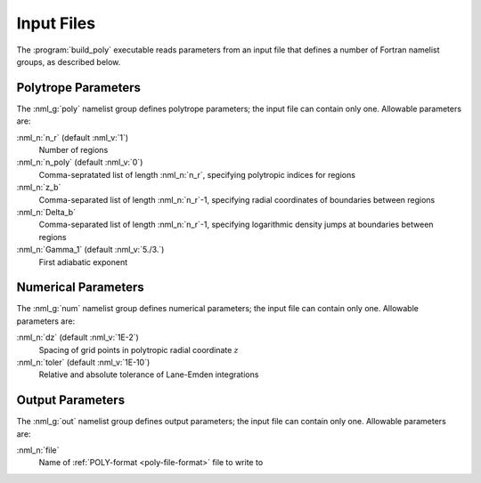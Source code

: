 .. _build-poly-input:

Input Files
===========

The :program:`build_poly` executable reads parameters from an input
file that defines a number of Fortran namelist groups, as described
below.

Polytrope Parameters
--------------------

The :nml_g:`poly` namelist group defines polytrope parameters; the
input file can contain only one. Allowable parameters are:

:nml_n:`n_r` (default :nml_v:`1`)
  Number of regions

:nml_n:`n_poly` (default :nml_v:`0`)
  Comma-sepratated list of length :nml_n:`n_r`, specifying polytropic indices for regions

:nml_n:`z_b`
  Comma-separated list of length :nml_n:`n_r`-1, specifying radial coordinates of boundaries
  between regions

:nml_n:`Delta_b`
  Comma-separated list of length :nml_n:`n_r`-1, specifying logarithmic density jumps at boundaries
  between regions

:nml_n:`Gamma_1` (default :nml_v:`5./3.`)
  First adiabatic exponent

Numerical Parameters
--------------------

The :nml_g:`num` namelist group defines numerical parameters; the
input file can contain only one. Allowable parameters are:

:nml_n:`dz` (default :nml_v:`1E-2`)
  Spacing of grid points in polytropic radial coordinate :math:`z`

:nml_n:`toler` (default :nml_v:`1E-10`)
  Relative and absolute tolerance of Lane-Emden integrations

Output Parameters
-----------------

The :nml_g:`out` namelist group defines output parameters; the
input file can contain only one. Allowable parameters are:

:nml_n:`file`
  Name of :ref:`POLY-format <poly-file-format>` file to write to
  
